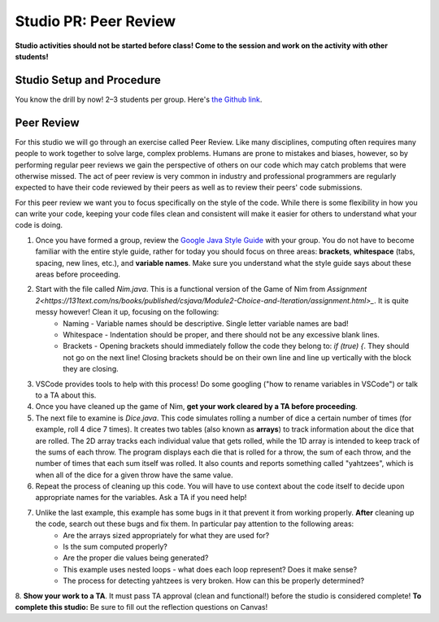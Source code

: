 =====================
Studio PR: Peer Review
=====================

**Studio activities should not be started before class! Come to the session and work on the activity with other students!**

Studio Setup and Procedure
==========================

You know the drill by now! 2–3 students per group. Here's `the Github link <https://classroom.github.com/a/LYiCCXDn>`_.

Peer Review
===========

For this studio we will go through an exercise called Peer Review. Like many disciplines, computing often requires many people to work together to solve large, complex problems. Humans are prone to mistakes and biases, however, so by performing regular peer reviews we gain the perspective of others on our code which may catch problems that were otherwise missed. The act of peer review is very common in industry and professional programmers are regularly expected to have their code reviewed by their peers as well as to review their peers' code submissions.

For this peer review we want you to focus specifically on the style of the code. While there is some flexibility in how you can write your code, keeping your code files clean and consistent will make it easier for others to understand what your code is doing.

1. Once you have formed a group, review the `Google Java Style Guide <https://google.github.io/styleguide/javaguide.html>`_ with your group. You do not have to become familiar with the entire style guide, rather for today you should focus on three areas: **brackets**, **whitespace** (tabs, spacing, new lines, etc.), and **variable names**. Make sure you understand what the style guide says about these areas before proceeding.

2. Start with the file called `Nim.java`. This is a functional version of the Game of Nim from `Assignment 2<https://131text.com/ns/books/published/csjava/Module2-Choice-and-Iteration/assignment.html>_`. It is quite messy however! Clean it up, focusing on the following:
    * Naming - Variable names should be descriptive. Single letter variable names are bad!
    * Whitespace - Indentation should be proper, and there should not be any excessive blank lines.
    * Brackets - Opening brackets should immediately follow the code they belong to: `if (true) {`. They should not go on the next line! Closing brackets should be on their own line and line up vertically with the block they are closing.

3. VSCode provides tools to help with this process! Do some googling ("how to rename variables in VSCode") or talk to a TA about this.

4. Once you have cleaned up the game of Nim, **get your work cleared by a TA before proceeding**.

5. The next file to examine is `Dice.java`. This code simulates rolling a number of dice a certain number of times (for example, roll 4 dice 7 times). It creates two tables (also known as **arrays**) to track information about the dice that are rolled. The 2D array tracks each individual value that gets rolled, while the 1D array is intended to keep track of the sums of each throw. The program displays each die that is rolled for a throw, the sum of each throw, and the number of times that each sum itself was rolled. It also counts and reports something called "yahtzees", which is when all of the dice for a given throw have the same value.

6. Repeat the process of cleaning up this code. You will have to use context about the code itself to decide upon appropriate names for the variables. Ask a TA if you need help!

7. Unlike the last example, this example has some bugs in it that prevent it from working properly. **After** cleaning up the code, search out these bugs and fix them. In particular pay attention to the following areas:
    * Are the arrays sized appropriately for what they are used for?
    * Is the sum computed properly?
    * Are the proper die values being generated?
    * This example uses nested loops - what does each loop represent? Does it make sense?
    * The process for detecting yahtzees is very broken. How can this be properly determined?
8. **Show your work to a TA**. It must pass TA approval (clean and functional!) before the studio is considered complete!
**To complete this studio:** Be sure to fill out the reflection questions on Canvas!